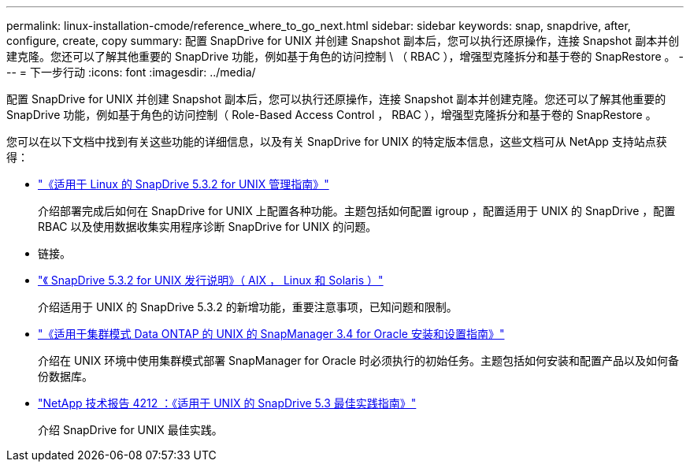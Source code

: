 ---
permalink: linux-installation-cmode/reference_where_to_go_next.html 
sidebar: sidebar 
keywords: snap, snapdrive, after, configure, create, copy 
summary: 配置 SnapDrive for UNIX 并创建 Snapshot 副本后，您可以执行还原操作，连接 Snapshot 副本并创建克隆。您还可以了解其他重要的 SnapDrive 功能，例如基于角色的访问控制 \ （ RBAC ），增强型克隆拆分和基于卷的 SnapRestore 。 
---
= 下一步行动
:icons: font
:imagesdir: ../media/


[role="lead"]
配置 SnapDrive for UNIX 并创建 Snapshot 副本后，您可以执行还原操作，连接 Snapshot 副本并创建克隆。您还可以了解其他重要的 SnapDrive 功能，例如基于角色的访问控制（ Role-Based Access Control ， RBAC ），增强型克隆拆分和基于卷的 SnapRestore 。

您可以在以下文档中找到有关这些功能的详细信息，以及有关 SnapDrive for UNIX 的特定版本信息，这些文档可从 NetApp 支持站点获得：

* link:../linux-administration/index.html["《适用于 Linux 的 SnapDrive 5.3.2 for UNIX 管理指南》"]
+
介绍部署完成后如何在 SnapDrive for UNIX 上配置各种功能。主题包括如何配置 igroup ，配置适用于 UNIX 的 SnapDrive ，配置 RBAC 以及使用数据收集实用程序诊断 SnapDrive for UNIX 的问题。

* 链接。
* https://library.netapp.com/ecm/ecm_download_file/ECMLP2849339["《 SnapDrive 5.3.2 for UNIX 发行说明》（ AIX ， Linux 和 Solaris ）"]
+
介绍适用于 UNIX 的 SnapDrive 5.3.2 的新增功能，重要注意事项，已知问题和限制。

* https://library.netapp.com/ecm/ecm_download_file/ECMP12471543["《适用于集群模式 Data ONTAP 的 UNIX 的 SnapManager 3.4 for Oracle 安装和设置指南》"]
+
介绍在 UNIX 环境中使用集群模式部署 SnapManager for Oracle 时必须执行的初始任务。主题包括如何安装和配置产品以及如何备份数据库。

* link:https://www.netapp.com/pdf.html?item=/media/16322-tr-4212.pdf["NetApp 技术报告 4212 ：《适用于 UNIX 的 SnapDrive 5.3 最佳实践指南》"]
+
介绍 SnapDrive for UNIX 最佳实践。


